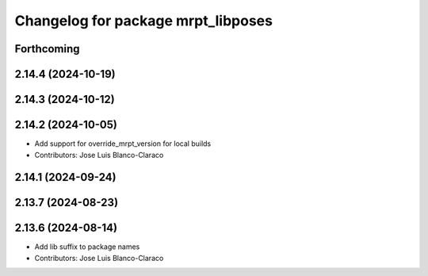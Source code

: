 ^^^^^^^^^^^^^^^^^^^^^^^^^^^^^^^^^^^
Changelog for package mrpt_libposes
^^^^^^^^^^^^^^^^^^^^^^^^^^^^^^^^^^^

Forthcoming
-----------

2.14.4 (2024-10-19)
-------------------

2.14.3 (2024-10-12)
-------------------

2.14.2 (2024-10-05)
-------------------
* Add support for override_mrpt_version for local builds
* Contributors: Jose Luis Blanco-Claraco

2.14.1 (2024-09-24)
-------------------

2.13.7 (2024-08-23)
-------------------

2.13.6 (2024-08-14)
-------------------
* Add lib suffix to package names
* Contributors: Jose Luis Blanco-Claraco
